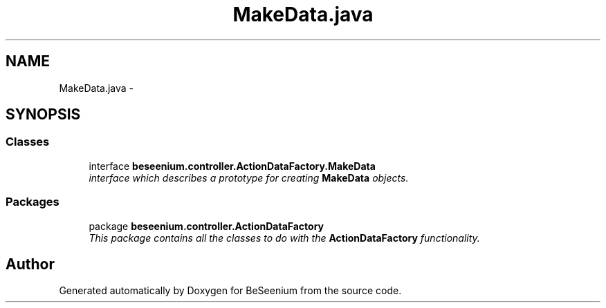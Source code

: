 .TH "MakeData.java" 3 "Fri Sep 25 2015" "Version 1.0.0-Alpha" "BeSeenium" \" -*- nroff -*-
.ad l
.nh
.SH NAME
MakeData.java \- 
.SH SYNOPSIS
.br
.PP
.SS "Classes"

.in +1c
.ti -1c
.RI "interface \fBbeseenium\&.controller\&.ActionDataFactory\&.MakeData\fP"
.br
.RI "\fIinterface which describes a prototype for creating \fBMakeData\fP objects\&. \fP"
.in -1c
.SS "Packages"

.in +1c
.ti -1c
.RI "package \fBbeseenium\&.controller\&.ActionDataFactory\fP"
.br
.RI "\fIThis package contains all the classes to do with the \fBActionDataFactory\fP functionality\&. \fP"
.in -1c
.SH "Author"
.PP 
Generated automatically by Doxygen for BeSeenium from the source code\&.
